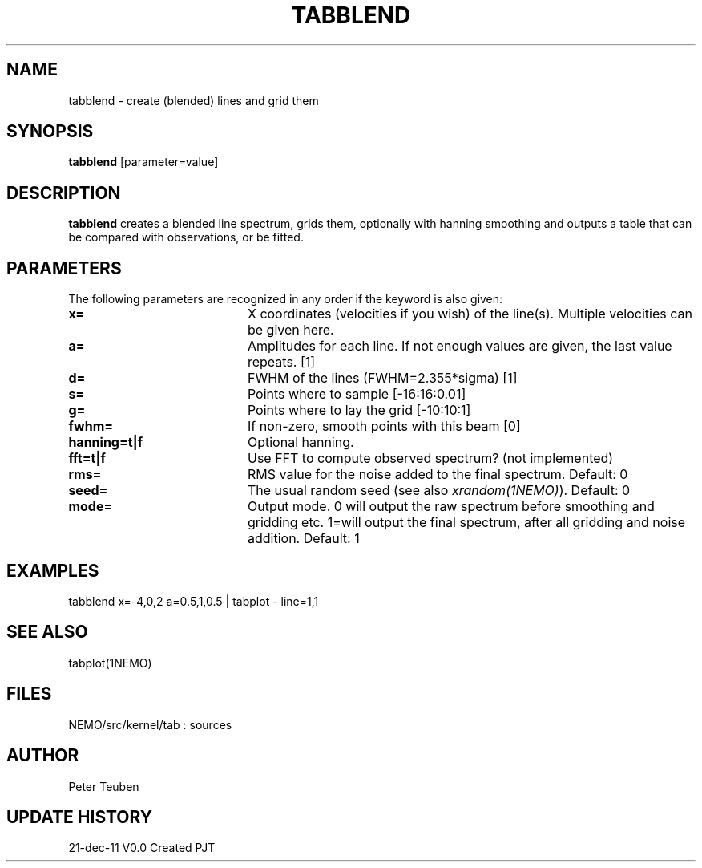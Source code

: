 .TH TABBLEND 1NEMO "21 December 2011"
.SH NAME
tabblend \- create (blended) lines and grid them
.SH SYNOPSIS
\fBtabblend\fP [parameter=value]
.SH DESCRIPTION
\fBtabblend\fP creates a blended line spectrum, grids them,
optionally with hanning smoothing and outputs a table that
can be compared with observations, or be fitted.
.SH PARAMETERS
The following parameters are recognized in any order if the keyword
is also given:
.TP 20
\fBx=\fP
X coordinates (velocities if you wish) of the line(s). Multiple
velocities can be given here.
.TP 20
\fBa=\fP
Amplitudes for each line. 
If not enough values are given, the last value repeats.
[1]
.TP 20
\fBd=\fP
FWHM of the lines (FWHM=2.355*sigma) [1]  
.TP
\fBs=\fP
Points where to sample [-16:16:0.01]    
.TP
\fBg=\fP
Points where to lay the grid [-10:10:1]    
.TP
\fBfwhm=\fP
If non-zero, smooth points with this beam [0]
.TP
\fBhanning=t|f\fP
Optional hanning.
.TP
\fBfft=t|f\fP
Use FFT to compute observed spectrum? (not implemented)
.TP
\fBrms=\fP
RMS value for the noise added to the final spectrum. Default: 0
.TP
\fBseed=\fP
The usual random seed (see also \fIxrandom(1NEMO)\fP). Default: 0
.TP 
\fBmode=\fP
Output mode. 0 will output the raw spectrum before smoothing 
and gridding etc.   1=will output the final spectrum, after 
all gridding and noise addition. Default: 1
.SH EXAMPLES
.nf
   tabblend x=-4,0,2 a=0.5,1,0.5 | tabplot - line=1,1
.fi
.SH SEE ALSO
tabplot(1NEMO)
.SH FILES
NEMO/src/kernel/tab : sources
.SH AUTHOR
Peter Teuben
.SH UPDATE HISTORY
.nf
.ta +1.0i +4.0i
21-dec-11	V0.0 Created	PJT
.fi
